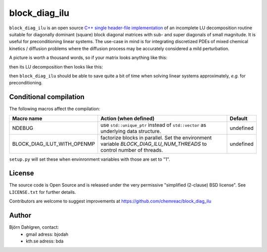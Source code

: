 block_diag_ilu
==============

.. image:: http://hera.physchem.kth.se:9090/api/badges/chemreac/block_diag_ilu/status.svg
   :target: http://hera.physchem.kth.se:9090/chemreac/block_diag_ilu
   :alt: Build status


``block_diag_ilu`` is an open source `C++ single header-file implementation
<https://github.com/chemreac/block_diag_ilu/tree/master/block_diag_ilu/include>`_ of an
incomplete LU decomposition routine suitable for diagonally dominant (square) block diagonal
matrices with sub- and super diagonals of small magnitude. It is useful for
preconditioning linear systems. The use-case in mind is for integrating discretized PDEs of mixed
chemical kinetics / diffusion problems where the diffusion process may be accurately
considered a mild perturbation.

A picture is worth a thousand words, so if your matrix looks anything like this:

.. image:: https://raw.githubusercontent.com/bjodah/block_diag_ilu/master/scripts/matrix.png
   :scale: 50%
   :alt: Diagonally dominant block diagonal matrix with sub- and super-diagonals
   
then its LU decomposition then looks like this:

.. image:: https://raw.githubusercontent.com/bjodah/block_diag_ilu/master/scripts/matrix_lu.png
   :scale: 50%
   :alt: LU decomposition of same matrix

then ``block_diag_ilu`` should be able to save quite a bit of time when
solving linear systems approximately, *e.g.* for preconditioning.

Conditional compilation
-----------------------
The following macros affect the compilation:

+---------------------------+-----------------------------------------------+---------------+
|Macro name                 |Action (when defined)                          |Default        |
+===========================+===============================================+===============+
|NDEBUG                     |use ``std::unique_ptr`` instead of             |undefined      |
|                           |``std::vector`` as underlying data structure.  |               |
+---------------------------+-----------------------------------------------+---------------+
|BLOCK_DIAG_ILUT_WITH_OPENMP|factorize blocks in parallel. Set the          |undefined      |
|                           |environment variable                           |               |
|                           |`BLOCK_DIAG_ILU_NUM_THREADS` to control number |               |
|                           |of threads.                                    |               |
+---------------------------+-----------------------------------------------+---------------+

``setup.py`` will set these when envinronment variables with those are set to "1".

License
-------
The source code is Open Source and is released under the very permissive
"simplified (2-clause) BSD license". See ``LICENSE.txt`` for further details.

Contributors are welcome to suggest improvements at https://github.com/chemreac/block_diag_ilu

Author
------
Björn Dahlgren, contact:
 - gmail adress: bjodah
 - kth.se adress: bda

